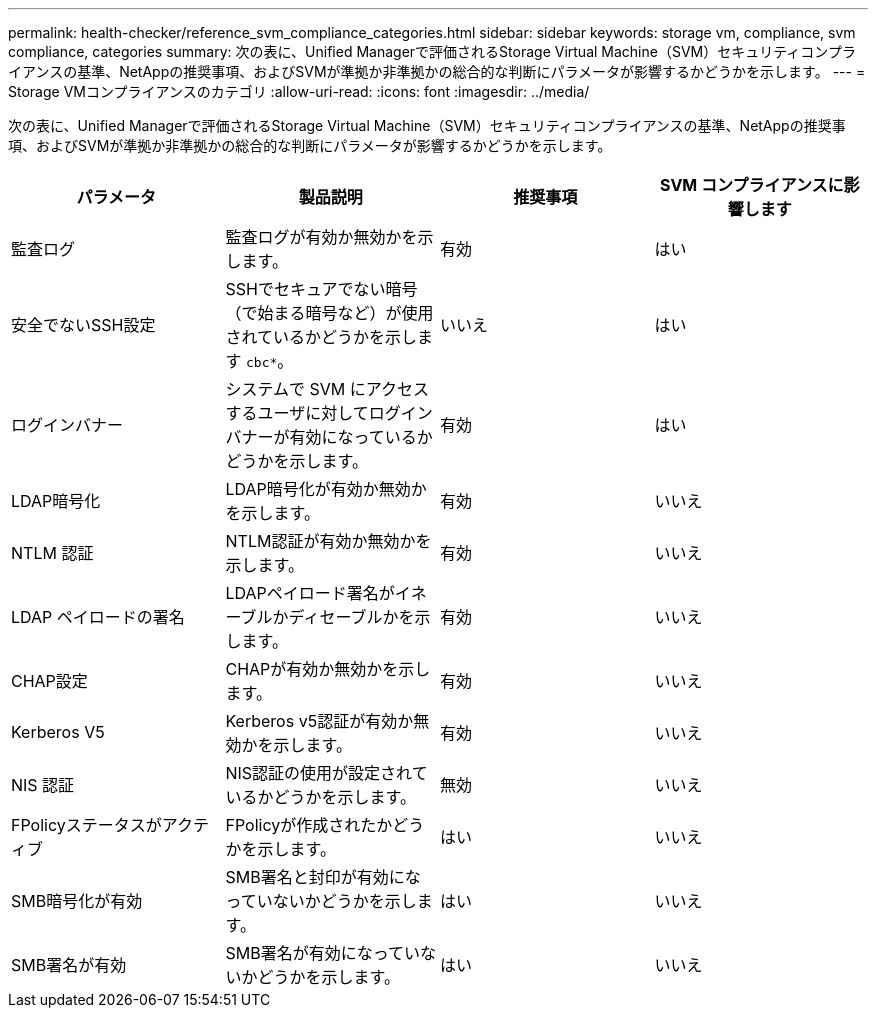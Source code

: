 ---
permalink: health-checker/reference_svm_compliance_categories.html 
sidebar: sidebar 
keywords: storage vm, compliance, svm compliance, categories 
summary: 次の表に、Unified Managerで評価されるStorage Virtual Machine（SVM）セキュリティコンプライアンスの基準、NetAppの推奨事項、およびSVMが準拠か非準拠かの総合的な判断にパラメータが影響するかどうかを示します。 
---
= Storage VMコンプライアンスのカテゴリ
:allow-uri-read: 
:icons: font
:imagesdir: ../media/


[role="lead"]
次の表に、Unified Managerで評価されるStorage Virtual Machine（SVM）セキュリティコンプライアンスの基準、NetAppの推奨事項、およびSVMが準拠か非準拠かの総合的な判断にパラメータが影響するかどうかを示します。

[cols="4*"]
|===
| パラメータ | 製品説明 | 推奨事項 | SVM コンプライアンスに影響します 


 a| 
監査ログ
 a| 
監査ログが有効か無効かを示します。
 a| 
有効
 a| 
はい



 a| 
安全でないSSH設定
 a| 
SSHでセキュアでない暗号（で始まる暗号など）が使用されているかどうかを示します `cbc*`。
 a| 
いいえ
 a| 
はい



 a| 
ログインバナー
 a| 
システムで SVM にアクセスするユーザに対してログインバナーが有効になっているかどうかを示します。
 a| 
有効
 a| 
はい



 a| 
LDAP暗号化
 a| 
LDAP暗号化が有効か無効かを示します。
 a| 
有効
 a| 
いいえ



 a| 
NTLM 認証
 a| 
NTLM認証が有効か無効かを示します。
 a| 
有効
 a| 
いいえ



 a| 
LDAP ペイロードの署名
 a| 
LDAPペイロード署名がイネーブルかディセーブルかを示します。
 a| 
有効
 a| 
いいえ



 a| 
CHAP設定
 a| 
CHAPが有効か無効かを示します。
 a| 
有効
 a| 
いいえ



 a| 
Kerberos V5
 a| 
Kerberos v5認証が有効か無効かを示します。
 a| 
有効
 a| 
いいえ



 a| 
NIS 認証
 a| 
NIS認証の使用が設定されているかどうかを示します。
 a| 
無効
 a| 
いいえ



 a| 
FPolicyステータスがアクティブ
 a| 
FPolicyが作成されたかどうかを示します。
 a| 
はい
 a| 
いいえ



 a| 
SMB暗号化が有効
 a| 
SMB署名と封印が有効になっていないかどうかを示します。
 a| 
はい
 a| 
いいえ



 a| 
SMB署名が有効
 a| 
SMB署名が有効になっていないかどうかを示します。
 a| 
はい
 a| 
いいえ

|===
